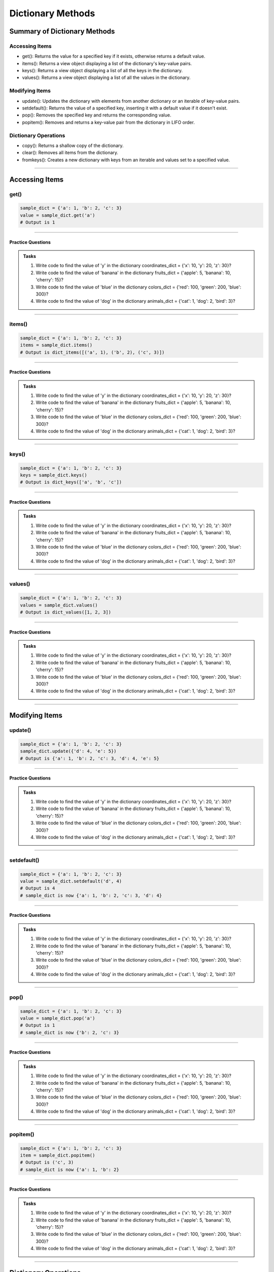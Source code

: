 ===============================
Dictionary Methods
===============================

Summary of Dictionary Methods
--------------------------------

Accessing Items
~~~~~~~~~~~~~~~~~~~~~~~~~~

.. role:: blue

- :blue:`get()`: Returns the value for a specified key if it exists, otherwise returns a default value.
- :blue:`items()`: Returns a view object displaying a list of the dictionary's key-value pairs.
- :blue:`keys()`: Returns a view object displaying a list of all the keys in the dictionary.
- :blue:`values()`: Returns a view object displaying a list of all the values in the dictionary.

Modifying Items
~~~~~~~~~~~~~~~~~~~~~~~~~~

- :blue:`update()`: Updates the dictionary with elements from another dictionary or an iterable of key-value pairs.
- :blue:`setdefault()`: Returns the value of a specified key, inserting it with a default value if it doesn't exist.
- :blue:`pop()`: Removes the specified key and returns the corresponding value.
- :blue:`popitem()`: Removes and returns a key-value pair from the dictionary in LIFO order.

Dictionary Operations
~~~~~~~~~~~~~~~~~~~~~~~~~~

- :blue:`copy()`: Returns a shallow copy of the dictionary.
- :blue:`clear()`: Removes all items from the dictionary.
- :blue:`fromkeys()`: Creates a new dictionary with keys from an iterable and values set to a specified value.

----

Accessing Items
---------------

get()
~~~~~~~~~~~~~

.. py:method:: dict.get(key, default=None)

    Returns the value for the specified key if the key is in the dictionary, otherwise returns the default value.

.. code-block:: python

    sample_dict = {'a': 1, 'b': 2, 'c': 3}
    value = sample_dict.get('a')
    # Output is 1

----

Practice Questions
^^^^^^^^^^^^^^^^^^^^^^^^^^^

.. admonition:: Tasks

    #. Write code to find the value of 'y' in the dictionary coordinates_dict = {'x': 10, 'y': 20, 'z': 30}?
    #. Write code to find the value of 'banana' in the dictionary fruits_dict = {'apple': 5, 'banana': 10, 'cherry': 15}?
    #. Write code to find the value of 'blue' in the dictionary colors_dict = {'red': 100, 'green': 200, 'blue': 300}?
    #. Write code to find the value of 'dog' in the dictionary animals_dict = {'cat': 1, 'dog': 2, 'bird': 3}?

    .. dropdown::
        :icon: codescan
        :color: primary
        :class-container: sd-dropdown-container

        .. tab-set::

            .. tab-item:: Q1

                Write code to find the value of 'y' in the dictionary coordinates_dict = {'x': 10, 'y': 20, 'z': 30}?

                .. code-block:: python

                    coordinates_dict = {'x': 10, 'y': 20, 'z': 30}
                    value = coordinates_dict.get('y')
                    # Output is 20

            .. tab-item:: Q2

                Write code to find the value of 'banana' in the dictionary fruits_dict = {'apple': 5, 'banana': 10, 'cherry': 15}?

                .. code-block:: python

                    fruits_dict = {'apple': 5, 'banana': 10, 'cherry': 15}
                    value = fruits_dict.get('banana')
                    # Output is 10

            .. tab-item:: Q3

                Write code to find the value of 'blue' in the dictionary colors_dict = {'red': 100, 'green': 200, 'blue': 300}?

                .. code-block:: python

                    colors_dict = {'red': 100, 'green': 200, 'blue': 300}
                    value = colors_dict.get('blue')
                    # Output is 300

            .. tab-item:: Q4

                Write code to find the value of 'dog' in the dictionary animals_dict = {'cat': 1, 'dog': 2, 'bird': 3}?

                .. code-block:: python

                    animals_dict = {'cat': 1, 'dog': 2, 'bird': 3}
                    value = animals_dict.get('dog')
                    # Output is 2

----

items()
~~~~~~~~~~~~~

.. py:method:: dict.items()

    Returns a view object that displays a list of dictionary's key-value tuple pairs.

.. code-block:: python

    sample_dict = {'a': 1, 'b': 2, 'c': 3}
    items = sample_dict.items()
    # Output is dict_items([('a', 1), ('b', 2), ('c', 3)])

----

Practice Questions
^^^^^^^^^^^^^^^^^^^^^^^^^^^

.. admonition:: Tasks

    #. Write code to find the value of 'y' in the dictionary coordinates_dict = {'x': 10, 'y': 20, 'z': 30}?
    #. Write code to find the value of 'banana' in the dictionary fruits_dict = {'apple': 5, 'banana': 10, 'cherry': 15}?
    #. Write code to find the value of 'blue' in the dictionary colors_dict = {'red': 100, 'green': 200, 'blue': 300}?
    #. Write code to find the value of 'dog' in the dictionary animals_dict = {'cat': 1, 'dog': 2, 'bird': 3}?

    .. dropdown::
        :icon: codescan
        :color: primary
        :class-container: sd-dropdown-container

        .. tab-set::

            .. tab-item:: Q1

                Write code to find the value of 'y' in the dictionary coordinates_dict = {'x': 10, 'y': 20, 'z': 30}?

                .. code-block:: python

                    coordinates_dict = {'x': 10, 'y': 20, 'z': 30}
                    value = coordinates_dict.get('y')
                    # Output is 20

            .. tab-item:: Q2

                Write code to find the value of 'banana' in the dictionary fruits_dict = {'apple': 5, 'banana': 10, 'cherry': 15}?

                .. code-block:: python

                    fruits_dict = {'apple': 5, 'banana': 10, 'cherry': 15}
                    value = fruits_dict.get('banana')
                    # Output is 10

            .. tab-item:: Q3

                Write code to find the value of 'blue' in the dictionary colors_dict = {'red': 100, 'green': 200, 'blue': 300}?

                .. code-block:: python

                    colors_dict = {'red': 100, 'green': 200, 'blue': 300}
                    value = colors_dict.get('blue')
                    # Output is 300

            .. tab-item:: Q4

                Write code to find the value of 'dog' in the dictionary animals_dict = {'cat': 1, 'dog': 2, 'bird': 3}?

                .. code-block:: python

                    animals_dict = {'cat': 1, 'dog': 2, 'bird': 3}
                    value = animals_dict.get('dog')
                    # Output is 2

----

keys()
~~~~~~~~~~~~~

.. py:method:: dict.keys()

    Returns a view object that displays a list of all the keys in the dictionary.

.. code-block:: python

    sample_dict = {'a': 1, 'b': 2, 'c': 3}
    keys = sample_dict.keys()
    # Output is dict_keys(['a', 'b', 'c'])

----

Practice Questions
^^^^^^^^^^^^^^^^^^^^^^^^^^^

.. admonition:: Tasks

    #. Write code to find the value of 'y' in the dictionary coordinates_dict = {'x': 10, 'y': 20, 'z': 30}?
    #. Write code to find the value of 'banana' in the dictionary fruits_dict = {'apple': 5, 'banana': 10, 'cherry': 15}?
    #. Write code to find the value of 'blue' in the dictionary colors_dict = {'red': 100, 'green': 200, 'blue': 300}?
    #. Write code to find the value of 'dog' in the dictionary animals_dict = {'cat': 1, 'dog': 2, 'bird': 3}?

    .. dropdown::
        :icon: codescan
        :color: primary
        :class-container: sd-dropdown-container

        .. tab-set::

            .. tab-item:: Q1

                Write code to find the value of 'y' in the dictionary coordinates_dict = {'x': 10, 'y': 20, 'z': 30}?

                .. code-block:: python

                    coordinates_dict = {'x': 10, 'y': 20, 'z': 30}
                    value = coordinates_dict.get('y')
                    # Output is 20

            .. tab-item:: Q2

                Write code to find the value of 'banana' in the dictionary fruits_dict = {'apple': 5, 'banana': 10, 'cherry': 15}?

                .. code-block:: python

                    fruits_dict = {'apple': 5, 'banana': 10, 'cherry': 15}
                    value = fruits_dict.get('banana')
                    # Output is 10

            .. tab-item:: Q3

                Write code to find the value of 'blue' in the dictionary colors_dict = {'red': 100, 'green': 200, 'blue': 300}?

                .. code-block:: python

                    colors_dict = {'red': 100, 'green': 200, 'blue': 300}
                    value = colors_dict.get('blue')
                    # Output is 300

            .. tab-item:: Q4

                Write code to find the value of 'dog' in the dictionary animals_dict = {'cat': 1, 'dog': 2, 'bird': 3}?

                .. code-block:: python

                    animals_dict = {'cat': 1, 'dog': 2, 'bird': 3}
                    value = animals_dict.get('dog')
                    # Output is 2

----

values()
~~~~~~~~~~~~~

.. py:method:: dict.values()

    Returns a view object that displays a list of all the values in the dictionary.

.. code-block:: python

    sample_dict = {'a': 1, 'b': 2, 'c': 3}
    values = sample_dict.values()
    # Output is dict_values([1, 2, 3])

----

Practice Questions
^^^^^^^^^^^^^^^^^^^^^^^^^^^

.. admonition:: Tasks

    #. Write code to find the value of 'y' in the dictionary coordinates_dict = {'x': 10, 'y': 20, 'z': 30}?
    #. Write code to find the value of 'banana' in the dictionary fruits_dict = {'apple': 5, 'banana': 10, 'cherry': 15}?
    #. Write code to find the value of 'blue' in the dictionary colors_dict = {'red': 100, 'green': 200, 'blue': 300}?
    #. Write code to find the value of 'dog' in the dictionary animals_dict = {'cat': 1, 'dog': 2, 'bird': 3}?

    .. dropdown::
        :icon: codescan
        :color: primary
        :class-container: sd-dropdown-container

        .. tab-set::

            .. tab-item:: Q1

                Write code to find the value of 'y' in the dictionary coordinates_dict = {'x': 10, 'y': 20, 'z': 30}?

                .. code-block:: python

                    coordinates_dict = {'x': 10, 'y': 20, 'z': 30}
                    value = coordinates_dict.get('y')
                    # Output is 20

            .. tab-item:: Q2

                Write code to find the value of 'banana' in the dictionary fruits_dict = {'apple': 5, 'banana': 10, 'cherry': 15}?

                .. code-block:: python

                    fruits_dict = {'apple': 5, 'banana': 10, 'cherry': 15}
                    value = fruits_dict.get('banana')
                    # Output is 10

            .. tab-item:: Q3

                Write code to find the value of 'blue' in the dictionary colors_dict = {'red': 100, 'green': 200, 'blue': 300}?

                .. code-block:: python

                    colors_dict = {'red': 100, 'green': 200, 'blue': 300}
                    value = colors_dict.get('blue')
                    # Output is 300

            .. tab-item:: Q4

                Write code to find the value of 'dog' in the dictionary animals_dict = {'cat': 1, 'dog': 2, 'bird': 3}?

                .. code-block:: python

                    animals_dict = {'cat': 1, 'dog': 2, 'bird': 3}
                    value = animals_dict.get('dog')
                    # Output is 2

----

Modifying Items
---------------

update()
~~~~~~~~~~~~~

.. py:method:: dict.update([other])

    Updates the dictionary with elements from another dictionary object or from an iterable of key-value pairs.

.. code-block:: python

    sample_dict = {'a': 1, 'b': 2, 'c': 3}
    sample_dict.update({'d': 4, 'e': 5})
    # Output is {'a': 1, 'b': 2, 'c': 3, 'd': 4, 'e': 5}

----

Practice Questions
^^^^^^^^^^^^^^^^^^^^^^^^^^^

.. admonition:: Tasks

    #. Write code to find the value of 'y' in the dictionary coordinates_dict = {'x': 10, 'y': 20, 'z': 30}?
    #. Write code to find the value of 'banana' in the dictionary fruits_dict = {'apple': 5, 'banana': 10, 'cherry': 15}?
    #. Write code to find the value of 'blue' in the dictionary colors_dict = {'red': 100, 'green': 200, 'blue': 300}?
    #. Write code to find the value of 'dog' in the dictionary animals_dict = {'cat': 1, 'dog': 2, 'bird': 3}?

    .. dropdown::
        :icon: codescan
        :color: primary
        :class-container: sd-dropdown-container

        .. tab-set::

            .. tab-item:: Q1

                Write code to find the value of 'y' in the dictionary coordinates_dict = {'x': 10, 'y': 20, 'z': 30}?

                .. code-block:: python

                    coordinates_dict = {'x': 10, 'y': 20, 'z': 30}
                    value = coordinates_dict.get('y')
                    # Output is 20

            .. tab-item:: Q2

                Write code to find the value of 'banana' in the dictionary fruits_dict = {'apple': 5, 'banana': 10, 'cherry': 15}?

                .. code-block:: python

                    fruits_dict = {'apple': 5, 'banana': 10, 'cherry': 15}
                    value = fruits_dict.get('banana')
                    # Output is 10

            .. tab-item:: Q3

                Write code to find the value of 'blue' in the dictionary colors_dict = {'red': 100, 'green': 200, 'blue': 300}?

                .. code-block:: python

                    colors_dict = {'red': 100, 'green': 200, 'blue': 300}
                    value = colors_dict.get('blue')
                    # Output is 300

            .. tab-item:: Q4

                Write code to find the value of 'dog' in the dictionary animals_dict = {'cat': 1, 'dog': 2, 'bird': 3}?

                .. code-block:: python

                    animals_dict = {'cat': 1, 'dog': 2, 'bird': 3}
                    value = animals_dict.get('dog')
                    # Output is 2

----

setdefault()
~~~~~~~~~~~~~

.. py:method:: dict.setdefault(key, default=None)

    Returns the value of the specified key. If the key does not exist, inserts the key with the specified default value.

.. code-block:: python

    sample_dict = {'a': 1, 'b': 2, 'c': 3}
    value = sample_dict.setdefault('d', 4)
    # Output is 4
    # sample_dict is now {'a': 1, 'b': 2, 'c': 3, 'd': 4}

----

Practice Questions
^^^^^^^^^^^^^^^^^^^^^^^^^^^

.. admonition:: Tasks

    #. Write code to find the value of 'y' in the dictionary coordinates_dict = {'x': 10, 'y': 20, 'z': 30}?
    #. Write code to find the value of 'banana' in the dictionary fruits_dict = {'apple': 5, 'banana': 10, 'cherry': 15}?
    #. Write code to find the value of 'blue' in the dictionary colors_dict = {'red': 100, 'green': 200, 'blue': 300}?
    #. Write code to find the value of 'dog' in the dictionary animals_dict = {'cat': 1, 'dog': 2, 'bird': 3}?

    .. dropdown::
        :icon: codescan
        :color: primary
        :class-container: sd-dropdown-container

        .. tab-set::

            .. tab-item:: Q1

                Write code to find the value of 'y' in the dictionary coordinates_dict = {'x': 10, 'y': 20, 'z': 30}?

                .. code-block:: python

                    coordinates_dict = {'x': 10, 'y': 20, 'z': 30}
                    value = coordinates_dict.get('y')
                    # Output is 20

            .. tab-item:: Q2

                Write code to find the value of 'banana' in the dictionary fruits_dict = {'apple': 5, 'banana': 10, 'cherry': 15}?

                .. code-block:: python

                    fruits_dict = {'apple': 5, 'banana': 10, 'cherry': 15}
                    value = fruits_dict.get('banana')
                    # Output is 10

            .. tab-item:: Q3

                Write code to find the value of 'blue' in the dictionary colors_dict = {'red': 100, 'green': 200, 'blue': 300}?

                .. code-block:: python

                    colors_dict = {'red': 100, 'green': 200, 'blue': 300}
                    value = colors_dict.get('blue')
                    # Output is 300

            .. tab-item:: Q4

                Write code to find the value of 'dog' in the dictionary animals_dict = {'cat': 1, 'dog': 2, 'bird': 3}?

                .. code-block:: python

                    animals_dict = {'cat': 1, 'dog': 2, 'bird': 3}
                    value = animals_dict.get('dog')
                    # Output is 2

----

pop()
~~~~~~~~~~~~~

.. py:method:: dict.pop(key, default=None)

    Removes the specified key and returns the corresponding value. If the key is not found, the default value is returned if provided, otherwise a KeyError is raised.

.. code-block:: python

    sample_dict = {'a': 1, 'b': 2, 'c': 3}
    value = sample_dict.pop('a')
    # Output is 1
    # sample_dict is now {'b': 2, 'c': 3}

----

Practice Questions
^^^^^^^^^^^^^^^^^^^^^^^^^^^

.. admonition:: Tasks

    #. Write code to find the value of 'y' in the dictionary coordinates_dict = {'x': 10, 'y': 20, 'z': 30}?
    #. Write code to find the value of 'banana' in the dictionary fruits_dict = {'apple': 5, 'banana': 10, 'cherry': 15}?
    #. Write code to find the value of 'blue' in the dictionary colors_dict = {'red': 100, 'green': 200, 'blue': 300}?
    #. Write code to find the value of 'dog' in the dictionary animals_dict = {'cat': 1, 'dog': 2, 'bird': 3}?

    .. dropdown::
        :icon: codescan
        :color: primary
        :class-container: sd-dropdown-container

        .. tab-set::

            .. tab-item:: Q1

                Write code to find the value of 'y' in the dictionary coordinates_dict = {'x': 10, 'y': 20, 'z': 30}?

                .. code-block:: python

                    coordinates_dict = {'x': 10, 'y': 20, 'z': 30}
                    value = coordinates_dict.get('y')
                    # Output is 20

            .. tab-item:: Q2

                Write code to find the value of 'banana' in the dictionary fruits_dict = {'apple': 5, 'banana': 10, 'cherry': 15}?

                .. code-block:: python

                    fruits_dict = {'apple': 5, 'banana': 10, 'cherry': 15}
                    value = fruits_dict.get('banana')
                    # Output is 10

            .. tab-item:: Q3

                Write code to find the value of 'blue' in the dictionary colors_dict = {'red': 100, 'green': 200, 'blue': 300}?

                .. code-block:: python

                    colors_dict = {'red': 100, 'green': 200, 'blue': 300}
                    value = colors_dict.get('blue')
                    # Output is 300

            .. tab-item:: Q4

                Write code to find the value of 'dog' in the dictionary animals_dict = {'cat': 1, 'dog': 2, 'bird': 3}?

                .. code-block:: python

                    animals_dict = {'cat': 1, 'dog': 2, 'bird': 3}
                    value = animals_dict.get('dog')
                    # Output is 2

----

popitem()
~~~~~~~~~~~~~

.. py:method:: dict.popitem()

    Removes and returns a key-value pair from the dictionary. Pairs are returned in LIFO (last-in, first-out) order.

.. code-block:: python

    sample_dict = {'a': 1, 'b': 2, 'c': 3}
    item = sample_dict.popitem()
    # Output is ('c', 3)
    # sample_dict is now {'a': 1, 'b': 2}

----

Practice Questions
^^^^^^^^^^^^^^^^^^^^^^^^^^^

.. admonition:: Tasks

    #. Write code to find the value of 'y' in the dictionary coordinates_dict = {'x': 10, 'y': 20, 'z': 30}?
    #. Write code to find the value of 'banana' in the dictionary fruits_dict = {'apple': 5, 'banana': 10, 'cherry': 15}?
    #. Write code to find the value of 'blue' in the dictionary colors_dict = {'red': 100, 'green': 200, 'blue': 300}?
    #. Write code to find the value of 'dog' in the dictionary animals_dict = {'cat': 1, 'dog': 2, 'bird': 3}?

    .. dropdown::
        :icon: codescan
        :color: primary
        :class-container: sd-dropdown-container

        .. tab-set::

            .. tab-item:: Q1

                Write code to find the value of 'y' in the dictionary coordinates_dict = {'x': 10, 'y': 20, 'z': 30}?

                .. code-block:: python

                    coordinates_dict = {'x': 10, 'y': 20, 'z': 30}
                    value = coordinates_dict.get('y')
                    # Output is 20

            .. tab-item:: Q2

                Write code to find the value of 'banana' in the dictionary fruits_dict = {'apple': 5, 'banana': 10, 'cherry': 15}?

                .. code-block:: python

                    fruits_dict = {'apple': 5, 'banana': 10, 'cherry': 15}
                    value = fruits_dict.get('banana')
                    # Output is 10

            .. tab-item:: Q3

                Write code to find the value of 'blue' in the dictionary colors_dict = {'red': 100, 'green': 200, 'blue': 300}?

                .. code-block:: python

                    colors_dict = {'red': 100, 'green': 200, 'blue': 300}
                    value = colors_dict.get('blue')
                    # Output is 300

            .. tab-item:: Q4

                Write code to find the value of 'dog' in the dictionary animals_dict = {'cat': 1, 'dog': 2, 'bird': 3}?

                .. code-block:: python

                    animals_dict = {'cat': 1, 'dog': 2, 'bird': 3}
                    value = animals_dict.get('dog')
                    # Output is 2

----

Dictionary Operations
---------------------

copy()
~~~~~~~~~~~~~

.. py:method:: dict.copy()

    Returns a shallow copy of the dictionary.

.. code-block:: python

    sample_dict = {'a': 1, 'b': 2, 'c': 3}
    new_dict = sample_dict.copy()
    # Output is {'a': 1, 'b': 2, 'c': 3}

----

clear()
~~~~~~~~~~~~~

.. py:method:: dict.clear()

    Removes all items from the dictionary.

.. code-block:: python

    sample_dict = {'a': 1, 'b': 2, 'c': 3}
    sample_dict.clear()
    # Output is {}

----

fromkeys()
~~~~~~~~~~~~~

.. py:method:: dict.fromkeys(iterable, value=None)

    Creates a new dictionary with keys from the given iterable and values set to the specified value.

.. code-block:: python

    keys = ('a', 'b', 'c')
    value = 0
    new_dict = dict.fromkeys(keys, value)
    # Output is {'a': 0, 'b': 0, 'c': 0}

----

Practice Questions
^^^^^^^^^^^^^^^^^^^^^^^^^^^

.. admonition:: Tasks

    #. Write code to find the value of 'y' in the dictionary coordinates_dict = {'x': 10, 'y': 20, 'z': 30}?
    #. Write code to find the value of 'banana' in the dictionary fruits_dict = {'apple': 5, 'banana': 10, 'cherry': 15}?
    #. Write code to find the value of 'blue' in the dictionary colors_dict = {'red': 100, 'green': 200, 'blue': 300}?
    #. Write code to find the value of 'dog' in the dictionary animals_dict = {'cat': 1, 'dog': 2, 'bird': 3}?

    .. dropdown::
        :icon: codescan
        :color: primary
        :class-container: sd-dropdown-container

        .. tab-set::

            .. tab-item:: Q1

                Write code to find the value of 'y' in the dictionary coordinates_dict = {'x': 10, 'y': 20, 'z': 30}?

                .. code-block:: python

                    coordinates_dict = {'x': 10, 'y': 20, 'z': 30}
                    value = coordinates_dict.get('y')
                    # Output is 20

            .. tab-item:: Q2

                Write code to find the value of 'banana' in the dictionary fruits_dict = {'apple': 5, 'banana': 10, 'cherry': 15}?

                .. code-block:: python

                    fruits_dict = {'apple': 5, 'banana': 10, 'cherry': 15}
                    value = fruits_dict.get('banana')
                    # Output is 10

            .. tab-item:: Q3

                Write code to find the value of 'blue' in the dictionary colors_dict = {'red': 100, 'green': 200, 'blue': 300}?

                .. code-block:: python

                    colors_dict = {'red': 100, 'green': 200, 'blue': 300}
                    value = colors_dict.get('blue')
                    # Output is 300

            .. tab-item:: Q4

                Write code to find the value of 'dog' in the dictionary animals_dict = {'cat': 1, 'dog': 2, 'bird': 3}?

                .. code-block:: python

                    animals_dict = {'cat': 1, 'dog': 2, 'bird': 3}
                    value = animals_dict.get('dog')
                    # Output is 2


